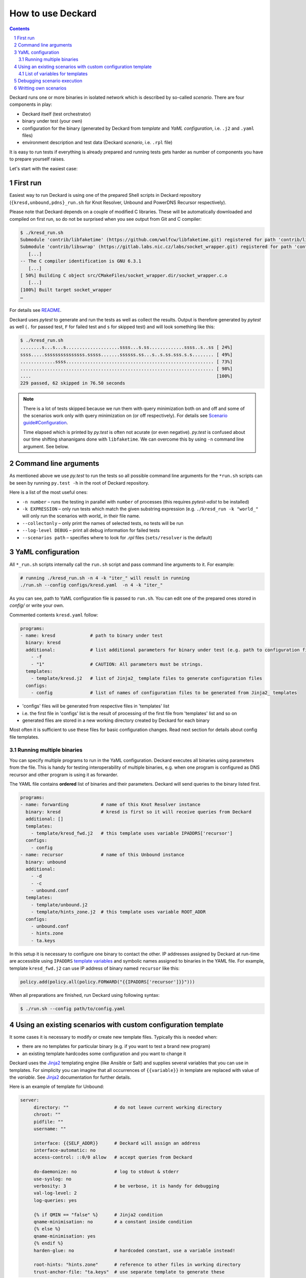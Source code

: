 .. sectnum::

How to use Deckard
==================
.. contents::

Deckard runs one or more binaries in isolated network which is described by so-called *scenario*.
There are four components in play:

- Deckard itself (test orchestrator)
- binary under test (your own)
- configuration for the binary (generated by Deckard from *template* and *YaML configuration*, i.e. ``.j2`` and ``.yaml`` files)
- environment description and test data (Deckard *scenario*, i.e. ``.rpl`` file)

It is easy to run tests if everything is already prepared and running tests gets harder
as number of components you have to prepare yourself raises.

Let's start with the easiest case:

First run
---------
Easiest way to run Deckard is using one of the prepared Shell scripts in Deckard repository (``{kresd,unbound,pdns}_run.sh`` for Knot Resolver, Unbound and PowerDNS Recursor respectively).

Please note that Deckard depends on a couple of modified C libraries.
These will be automatically downloaded and compiled on first run, so do not be surprised when you see
output from Git and C compiler:

.. code-block::

   $ ./kresd_run.sh
   Submodule 'contrib/libfaketime' (https://github.com/wolfcw/libfaketime.git) registered for path 'contrib/libfaketime'
   Submodule 'contrib/libswrap' (https://gitlab.labs.nic.cz/labs/socket_wrapper.git) registered for path 'contrib/libswrap'
      [...]
   -- The C compiler identification is GNU 6.3.1
      [...]
   [ 50%] Building C object src/CMakeFiles/socket_wrapper.dir/socket_wrapper.c.o
      [...]
   [100%] Built target socket_wrapper
   …

For details see `README <../README.rst>`_.

Deckard uses `pytest` to generate and run the tests as well as collect the results.
Output is therefore generated by `pytest` as well (``.`` for passed test, ``F`` for failed test and ``s`` for skipped test) and will look something like this:

.. code-block::

   $ ./kresd_run.sh
   ........s...s...s....................ssss...s.ss.............ssss..s..ss [ 24%]
   ssss.....sssssssssssssss.sssss.......ssssss.ss...s..s.ss.sss.s.s........ [ 49%]
   .............ssss....................................................... [ 73%]
   ........................................................................ [ 98%]
   ....                                                                     [100%]
   229 passed, 62 skipped in 76.50 seconds

.. note:: There is a lot of tests skipped because we run them with query minimization both on and off and some of the scenarios work only with query minimization on (or off respectively). For details see `Scenario guide#Configuration <scenario_guide.rst#configuration-config-end>`_.
          
          Time elapsed which is printed by `py.test` is often not acurate (or even negative). `py.test` is confused about our time shifting shananigans done with ``libfaketime``. We can overcome this by using ``-n`` command line argument. See below.


Command line arguments
----------------------
As mentioned above we use `py.test` to run the tests so all possible command line arguments for the ``*run.sh`` scripts can be seen by running ``py.test -h`` in the root of Deckard repository.

Here is a list of the most useful ones:

- ``-n number`` – runs the testing in parallel with ``number`` of processes (this requires `pytest-xdist` to be installed)
- ``-k EXPRESSION`` – only run tests which match the given substring expression (e.g. ``./kresd_run -k "world_"`` will only run the scenarios with `world_` in their file name.
- ``--collectonly`` – only print the names of selected tests, no tests will be run
- ``--log-level DEBUG`` – print all debug information for failed tests
- ``--scenarios path`` – specifies where to look for `.rpl` files (``sets/resolver`` is the default)

YaML configuration
------------------
All ``*_run.sh`` scripts internally call the ``run.sh`` script and pass command line arguments to it. For example:

.. code-block::

   # running ./kresd_run.sh -n 4 -k "iter_" will result in running
   ./run.sh --config configs/kresd.yaml  -n 4 -k "iter_"

As you can see, path to YaML configuration file is passed to ``run.sh``. You can edit one of the prepared ones stored in `config/` or write your own.

Commented contents ``kresd.yaml`` follow:

.. code-block:: yaml

  programs:
  - name: kresd             # path to binary under test
    binary: kresd
    additional:             # list additional parameters for binary under test (e.g. path to configuration files)
      - -f
      - "1"                 # CAUTION: All parameters must be strings.
    templates:
      - template/kresd.j2   # list of Jinja2_ template files to generate configuration files
    configs:
      - config              # list of names of configuration files to be generated from Jinja2_ templates

- 'configs' files will be generated from respective files in 'templates' list
- i.e. the first file in 'configs' list is the result of processing of the first file from 'templates' list and so on
- generated files are stored in a new working directory created by Deckard for each binary

Most often it is sufficient to use these files for basic configuration changes. Read next section for details about config file templates.

Running multiple binaries
^^^^^^^^^^^^^^^^^^^^^^^^^
You can specify multiple programs to run in the YaML configuration. Deckard executes all binaries using parameters from the file. This is handy for testing interoperability of multiple binaries, e.g. when one program is configured as DNS recursor and other program is using it as forwarder.

The YAML file contains **ordered** list of binaries and their parameters. Deckard will send queries to the binary listed first.

.. code-block:: yaml

  programs:
  - name: forwarding            # name of this Knot Resolver instance
    binary: kresd               # kresd is first so it will receive queries from Deckard
    additional: []
    templates:
      - template/kresd_fwd.j2   # this template uses variable IPADDRS['recursor']
    configs:
      - config
  - name: recursor              # name of this Unbound instance
    binary: unbound
    additional:
      - -d
      - -c
      - unbound.conf
    templates:
      - template/unbound.j2
      - template/hints_zone.j2  # this template uses variable ROOT_ADDR
    configs:
      - unbound.conf
      - hints.zone
      - ta.keys

In this setup it is necessary to configure one binary to contact the other. IP addresses assigned by Deckard at run-time are accessible using ``IPADDRS`` `template variables`_ and symbolic names assigned to binaries in the YAML file. For example, template ``kresd_fwd.j2`` can use IP address of binary named ``recursor`` like this:

.. code-block:: lua

   policy.add(policy.all(policy.FORWARD("{{IPADDRS['recursor']}}")))

When all preparations are finished, run Deckard using following syntax:

.. code-block:: bash

   $ ./run.sh --config path/to/config.yaml



Using an existing scenarios with custom configuration template
--------------------------------------------------------------

It some cases it is necessary to modify or create new template files. Typically this is needed when:

- there are no templates for particular binary (e.g. if you want to test a brand new program)
- an existing template hardcodes some configuration and you want to change it

Deckard uses the Jinja2_ templating engine (like Ansible or Salt) and supplies several variables that you can use in templates. For simplicity you can imagine that all occurrences of ``{{variable}}`` in template are replaced with value of the *variable*. See Jinja2_ documentation for further details.

Here is an example of template for Unbound:

.. code-block:: jinja

   server:
	directory: ""                 # do not leave current working directory
	chroot: ""
	pidfile: ""
	username: ""

	interface: {{SELF_ADDR}}      # Deckard will assign an address
	interface-automatic: no
	access-control: ::0/0 allow   # accept queries from Deckard

	do-daemonize: no              # log to stdout & stderr
	use-syslog: no
	verbosity: 3                  # be verbose, it is handy for debugging
	val-log-level: 2
	log-queries: yes

	{% if QMIN == "false" %}      # Jinja2 condition
	qname-minimisation: no        # a constant inside condition
	{% else %}
	qname-minimisation: yes
	{% endif %}
	harden-glue: no               # hardcoded constant, use a variable instead!

	root-hints: "hints.zone"      # reference to other files in working directory
	trust-anchor-file: "ta.keys"  # use separate template to generate these

This configuration snippet refers to files ``hints.zone`` and ``ta.keys`` which need to be generated as well. Each file uses own template file. An template for ``hints.zone`` might look like this:

.. code-block:: jinja

   # this is hints file which directs resolver to query
   # fake root server simulated by Deckard
   .                        3600000      NS    K.ROOT-SERVERS.NET.
   # IP address version depends on scenario setting, handle IPv4 & IPv6
   {% if ':' in ROOT_ADDR %}
   K.ROOT-SERVERS.NET.      3600000      AAAA  {{ROOT_ADDR}}
   {% else %}
   K.ROOT-SERVERS.NET.      3600000      A     {{ROOT_ADDR}}
   {% endif %}

Templates can use any of following variables:

.. _`template variables`:

List of variables for templates
^^^^^^^^^^^^^^^^^^^^^^^^^^^^^^^
Addresses:

- ``DAEMON_NAME``  - user-specified symbolic name of particular binary under test, e.g. ``recursor``
- ``IPADDRS``      - dictionary with ``{symbolic name: IP address}`` mapping

  - it is handy for cases where configuration for one binary under test has to refer to another binary under test

- ``ROOT_ADDR``    - fake root server hint (Deckard is listening here; port is not expressed, must be 53)

  - IP version depends on settings in particular scenario
  - templates must handle IPv4 and IPv6 as well

- ``SELF_ADDR``    - address assigned to the binary under test (port is not expressed, must be 53)

Path variables:

- ``INSTALL_DIR``  - path to directory containing file ``deckard.py``
- ``WORKING_DIR``  - working directory for binary under test, each binary gets its own directory

DNS specifics:

- ``DO_NOT_QUERY_LOCALHOST`` [bool]_ - allows or disallows querying local addresses
- ``HARDEN_GLUE``     [bool]_ - enables or disables additional checks on glue addresses
- ``QMIN``            [bool]_ - enables or disables query minimization respectively
- ``TRUST_ANCHORS`` - list of trust anchors in form of a DS records, see `scenario guide <doc/scenario_guide.rst>`_
- ``NEGATIVE_TRUST_ANCHORS`` - list of domain names with explicitly disabled DNSSEC validation

.. [bool] boolean expressed as string ``true``/``false``

It's okay if you don't use all of the variables, but expect some tests to fail. E.g. if you don't set the ``TRUST_ANCHORS``,
then the DNSSEC tests will not work properly.


Debugging scenario execution
----------------------------
Output from a failed test looks like this:

.. code-block::

   $ ./kresd_run.sh
   =========================================== FAILURES ===========================================
   _____ test_passes_qmin_off[Scenario(path='sets/resolver/val_ta_sentinel.rpl', qmin=False)] _____
  [...]
  E    ValueError: val_ta_sentinel.rpl step 212 char position 15875, "rcode": expected 'SERVFAIL',
  E    got 'NOERROR' in the response:
  E    id 54873
  E    opcode QUERY
  E    rcode NOERROR
  E    flags QR RD RA AD
  E    edns 0
  E    payload 4096
  E    ;QUESTION
  E    _is-ta-bd19.test. IN A
  E    ;ANSWER
  E    _is-ta-bd19.test. 5 IN A 192.0.2.1
  E    ;AUTHORITY
  E    ;ADDITIONAL

  pydnstest/scenario.py:888: ValueError

In this example, the test step ``212`` in scenario ``sets/resolver/val_ta_sentinel.rpl`` is failing with query-minimisation off. The binary under test did not produce expected answer, so either the test scenario or binary is wrong. If we were debugging this example, we would have to open file ``val_ta_sentinel.rpl`` on character postition ``15875`` and use our brains :-).

Tips:

- details about scenario format are in `the scenario guide <scenario_guide.rst>`_
- network traffic from each binary is logged in PCAP format to a file in working directory
- standard output and error from each binary is logged into log file in working directory
- working directory can be explicitly specified in environment variable ``SOCKET_WRAPPER_DIR``
- command line argument ``--log-level DEBUG`` forces extra verbose logging, including logs from all binaries and packets handled by Deckard


Writting own scenarios
----------------------
See `the scenario guide <scenario_guide.rst>`_.





.. _`Jinja2`: http://jinja.pocoo.org/
